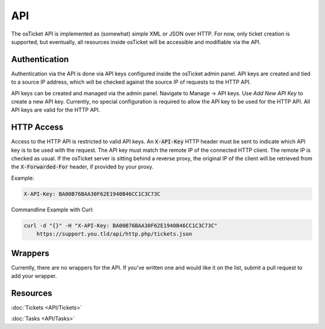 API
===

The osTicket API is implemented as (somewhat) simple XML or JSON over HTTP. For now, only ticket creation is supported, but eventually, all resources inside osTicket will be accessible and modifiable via the API.

Authentication
--------------

Authentication via the API is done via API keys configured inside the osTicket admin panel. API keys are created and tied to a source IP address, which will be checked against the source IP of requests to the HTTP API.

API keys can be created and managed via the admin panel. Navigate to Manage -> API keys. Use *Add New API Key* to create a new API key. Currently, no special configuration is required to allow the API key to be used for the HTTP API. All API keys are valid for the HTTP API.

HTTP Access
-----------

Access to the HTTP API is restricted to valid API keys. An :code:`X-API-Key` HTTP header must be sent to indicate which API key is to be used with the request. The API key must match the remote IP of the connected HTTP client. The remote IP is checked as usual. If the osTicket server is sitting behind a reverse proxy, the original IP of the client will be retrieved from the :code:`X-Forwarded-For` header, if provided by your proxy.

Example:

.. code-block:: bash

  X-API-Key: BA00B76BAA30F62E1940B46CC1C3C73C


Commandline Example with Curl:

.. code-block:: bash

  curl -d "{}" -H "X-API-Key: BA00B76BAA30F62E1940B46CC1C3C73C"
      https://support.you.tld/api/http.php/tickets.json
    
Wrappers
--------

Currently, there are no wrappers for the API. If you've written one and would like it on the list, submit a pull request to add your wrapper.

Resources
---------

:doc:`Tickets <API/Tickets>`

:doc:`Tasks <API/Tasks>`
